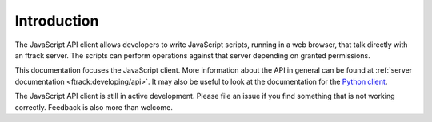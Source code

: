 ..
    :copyright: Copyright (c) 2016 ftrack

.. _introduction:

************
Introduction
************

The JavaScript API client allows developers to write JavaScript scripts,
running in a web browser, that talk directly with an ftrack server. The scripts
can perform operations against that server depending on granted permissions.

This documentation focuses the JavaScript client. More information about the
API in general can be found at :ref:`server documentation
<ftrack:developing/api>`. It may also be useful to look at the documentation
for the
`Python client <http://rtd.ftrack.com/docs/ftrack-python-api/en/stable/>`_.

The JavaScript API client is still in active development. Please file an issue
if you find something that is not working correctly. Feedback is also more than
welcome.
